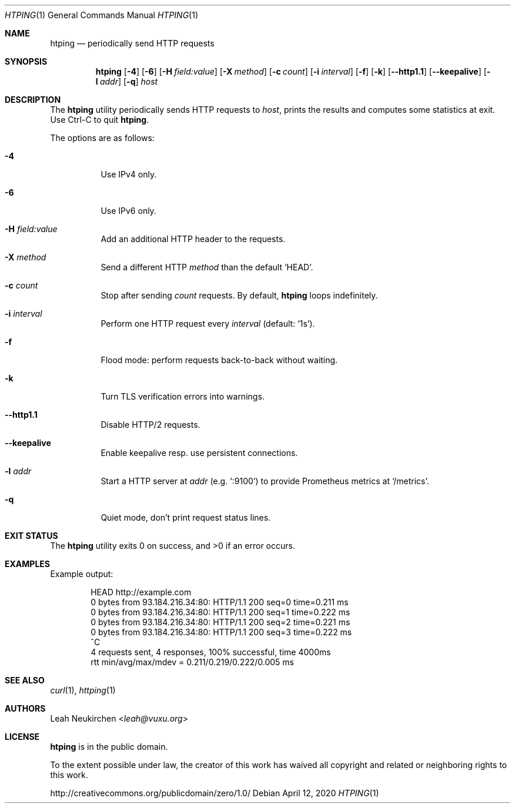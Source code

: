 .Dd April 12, 2020
.Dt HTPING 1
.Os
.Sh NAME
.Nm htping
.Nd periodically send HTTP requests
.Sh SYNOPSIS
.Nm
.Op Fl 4
.Op Fl 6
.Op Fl H Ar "field:value"
.Op Fl X Ar "method"
.Op Fl c Ar count
.Op Fl i Ar interval
.Op Fl f
.Op Fl k
.Op Fl -http1.1
.Op Fl -keepalive
.Op Fl l Ar addr
.Op Fl q
.Ar host
.Sh DESCRIPTION
The
.Nm
utility periodically sends HTTP requests to
.Ar host ,
prints the results and computes some statistics at exit.
Use Ctrl-C to quit
.Nm .
.Pp
The options are as follows:
.Bl -tag -width Ds
.It Fl 4
Use IPv4 only.
.It Fl 6
Use IPv6 only.
.It Fl H Ar "field:value"
Add an additional HTTP header to the requests.
.It Fl X Ar method
Send a different HTTP
.Ar method
than the default
.Ql HEAD .
.It Fl c Ar count
Stop after sending
.Ar count
requests.
By default,
.Nm
loops indefinitely.
.It Fl i Ar interval
Perform one HTTP request every
.Ar interval
.Pq default: Sq 1s .
.It Fl f
Flood mode: perform requests back-to-back without waiting.
.It Fl k
Turn TLS verification errors into warnings.
.It Fl -http1.1
Disable HTTP/2 requests.
.It Fl -keepalive
Enable keepalive resp.\& use persistent connections.
.It Fl l Ar addr
Start a HTTP server at
.Ar addr
(e.g.\&
.Sq :9100 )
to provide Prometheus metrics at
.Sq /metrics .
.It Fl q
Quiet mode, don't print request status lines.
.El
.Sh EXIT STATUS
.Ex -std
.Sh EXAMPLES
Example output:
.Bd -literal -offset indent
HEAD http://example.com
0 bytes from 93.184.216.34:80: HTTP/1.1 200 seq=0 time=0.211 ms
0 bytes from 93.184.216.34:80: HTTP/1.1 200 seq=1 time=0.222 ms
0 bytes from 93.184.216.34:80: HTTP/1.1 200 seq=2 time=0.221 ms
0 bytes from 93.184.216.34:80: HTTP/1.1 200 seq=3 time=0.222 ms
^C
4 requests sent, 4 responses, 100% successful, time 4000ms
rtt min/avg/max/mdev = 0.211/0.219/0.222/0.005 ms
.Ed
.Sh SEE ALSO
.Xr curl 1 ,
.Xr httping 1
.Sh AUTHORS
.An Leah Neukirchen Aq Mt leah@vuxu.org
.Sh LICENSE
.Nm
is in the public domain.
.Pp
To the extent possible under law,
the creator of this work
has waived all copyright and related or
neighboring rights to this work.
.Pp
.Lk http://creativecommons.org/publicdomain/zero/1.0/
